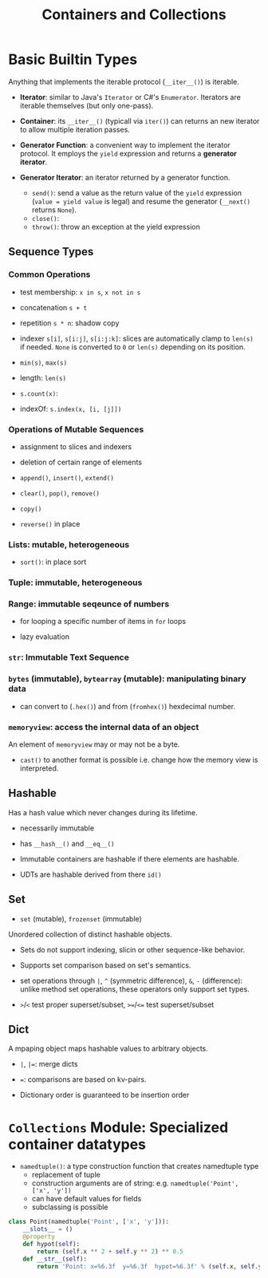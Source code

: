 #+TITLE: Containers and Collections

* Basic Builtin Types

Anything that implements the iterable protocol (~__iter__()~) is iterable.

- *Iterator*: similar to Java's ~Iterator~ or C#'s ~Enumerator~. Iterators are iterable themselves (but only one-pass).

- *Container*: its ~__iter__()~ (typicall via ~iter()~) can returns an new iterator to allow multiple iteration passes.

- *Generator Function*: a convenient way to implement the iterator protocol. It employs the ~yield~ expression and returns a *generator iterator*.

- *Generator Iterator*: an iterator returned by a generator function.
  + ~send()~: send a value as the return value of the ~yield~ expression (~value = yield value~ is legal) and resume the generator (~__next()~ returns ~None~).
  + ~close()~:
  + ~throw()~: throw an exception at the yield expression

** Sequence Types

*** Common Operations

- test membership: ~x in s~, ~x not in s~

- concatenation ~s + t~

- repetition ~s * n~: shadow copy

- indexer ~s[i]~, ~s[i:j]~, ~s[i:j:k]~: slices are automatically clamp to ~len(s)~ if needed. ~None~ is converted to ~0~ or ~len(s)~ depending on its position.

- ~min(s)~, ~max(s)~

- length: ~len(s)~

- ~s.count(x)~:

- indexOf: ~s.index(x, [i, [j]])~

*** Operations of Mutable Sequences

- assignment to slices and indexers

- deletion of certain range of elements

- ~append()~, ~insert()~, ~extend()~

- ~clear()~, ~pop()~, ~remove()~

- ~copy()~

- ~reverse()~ in place

*** Lists: mutable, heterogeneous

- ~sort()~: in place sort

*** Tuple: immutable, heterogeneous

*** Range: immutable seqeunce of numbers

- for looping a specific number of items in ~for~ loops

- lazy evaluation

*** ~str~: Immutable Text Sequence

*** ~bytes~ (immutable), ~bytearray~ (mutable): manipulating binary data

- can convert to (~.hex()~) and from (~fromhex()~) hexdecimal number.

*** ~memoryview~: access the internal data of an object

An element of ~memoryview~ may or may not be a byte.

- ~cast()~ to another format is possible i.e. change how the memory view is interpreted.
** Hashable

Has a hash value which never changes during its lifetime.

- necessarily immutable

- has ~__hash__()~ and ~__eq__()~

- Immutable containers are hashable if there elements are hashable.

- UDTs are hashable derived from there ~id()~

** Set

- ~set~ (mutable), ~frozenset~ (immutable)

Unordered collection of distinct hashable objects.

- Sets do not support indexing, slicin or other sequence-like behavior.

- Supports set comparison based on set's semantics.

- set operations through ~|~, ~^~ (symmetric difference), ~&~, ~-~ (difference): unlike method set operations, these operators only support set types.

- ~>~​/​~<~ test proper superset/subset, ~>=~​/​~<=~   test superset/subset

** Dict

A mpaping object maps hashable values to arbitrary objects.

- ~|~, ~|=~: merge dicts

- ~=~: comparisons are based on kv-pairs.

- Dictionary order is guaranteed to be insertion order

* ~Collections~ Module: Specialized container datatypes

- ~namedtuple()~: a type construction function that creates namedtuple type
  + replacement of tuple
  + construction arguments are of string: e.g. ~namedtuple('Point', ['x', 'y'])~
  + can have default values for fields
  + subclassing is possible

#+begin_src python
class Point(namedtuple('Point', ['x', 'y'])):
    __slots__ = ()
    @property
    def hypot(self):
        return (self.x ** 2 + self.y ** 2) ** 0.5
    def __str__(self):
        return 'Point: x=%6.3f  y=%6.3f  hypot=%6.3f' % (self.x, self.y, self.hypot)
#+end_src
